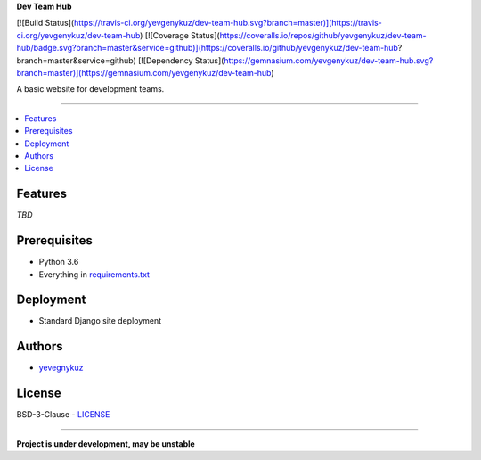 **Dev Team Hub**

[![Build Status](https://travis-ci.org/yevgenykuz/dev-team-hub.svg?branch=master)](https://travis-ci.org/yevgenykuz/dev-team-hub)
[![Coverage Status](https://coveralls.io/repos/github/yevgenykuz/dev-team-hub/badge.svg?branch=master&service=github)](https://coveralls.io/github/yevgenykuz/dev-team-hub?branch=master&service=github)
[![Dependency Status](https://gemnasium.com/yevgenykuz/dev-team-hub.svg?branch=master)](https://gemnasium.com/yevgenykuz/dev-team-hub)

A basic website for development teams.

-----

.. contents:: :local:

Features
========
*TBD*

Prerequisites
=============
* Python 3.6
* Everything in `requirements.txt <https://github.com/yevgenykuz/dev-team-hub/blob/master/requirements.txt>`_

Deployment
==========
* Standard Django site deployment

Authors
=======
* `yevegnykuz <https://github.com/yevegnykuz>`_

License
=======
BSD-3-Clause - `LICENSE <https://github.com/yevgenykuz/dev-team-hub/blob/master/LICENSE>`_

-----

**Project is under development, may be unstable**